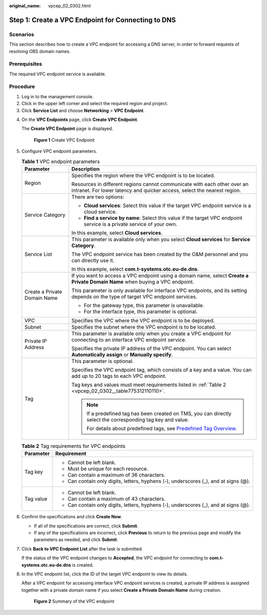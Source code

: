 :original_name: vpcep_02_0302.html

.. _vpcep_02_0302:

Step 1: Create a VPC Endpoint for Connecting to DNS
===================================================

Scenarios
---------

This section describes how to create a VPC endpoint for accessing a DNS server, in order to forward requests of resolving OBS domain names.

Prerequisites
-------------

The required VPC endpoint service is available.

Procedure
---------

#. Log in to the management console.
#. Click |image1| in the upper left corner and select the required region and project.
#. Click **Service List** and choose **Networking** > **VPC Endpoint**.

4. On the **VPC Endpoints** page, click **Create VPC Endpoint**.

   The **Create VPC Endpoint** page is displayed.


   .. figure:: /_static/images/en-us_image_0000001124393987.png
      :alt: **Figure 1** Create VPC Endpoint

      **Figure 1** Create VPC Endpoint

5. Configure VPC endpoint parameters.

   .. _vpcep_02_0302__table85139343530:

   .. table:: **Table 1** VPC endpoint parameters

      +-----------------------------------+------------------------------------------------------------------------------------------------------------------------------------------------------+
      | Parameter                         | Description                                                                                                                                          |
      +===================================+======================================================================================================================================================+
      | Region                            | Specifies the region where the VPC endpoint is to be located.                                                                                        |
      |                                   |                                                                                                                                                      |
      |                                   | Resources in different regions cannot communicate with each other over an intranet. For lower latency and quicker access, select the nearest region. |
      +-----------------------------------+------------------------------------------------------------------------------------------------------------------------------------------------------+
      | Service Category                  | There are two options:                                                                                                                               |
      |                                   |                                                                                                                                                      |
      |                                   | -  **Cloud services**: Select this value if the target VPC endpoint service is a cloud service.                                                      |
      |                                   | -  **Find a service by name**: Select this value if the target VPC endpoint service is a private service of your own.                                |
      |                                   |                                                                                                                                                      |
      |                                   | In this example, select **Cloud services**.                                                                                                          |
      +-----------------------------------+------------------------------------------------------------------------------------------------------------------------------------------------------+
      | Service List                      | This parameter is available only when you select **Cloud services** for **Service Category**.                                                        |
      |                                   |                                                                                                                                                      |
      |                                   | The VPC endpoint service has been created by the O&M personnel and you can directly use it.                                                          |
      |                                   |                                                                                                                                                      |
      |                                   | In this example, select **com.t-systems.otc.eu-de.dns**.                                                                                             |
      +-----------------------------------+------------------------------------------------------------------------------------------------------------------------------------------------------+
      | Create a Private Domain Name      | If you want to access a VPC endpoint using a domain name, select **Create a Private Domain Name** when buying a VPC endpoint.                        |
      |                                   |                                                                                                                                                      |
      |                                   | This parameter is only available for interface VPC endpoints, and its setting depends on the type of target VPC endpoint services.                   |
      |                                   |                                                                                                                                                      |
      |                                   | -  For the gateway type, this parameter is unavailable.                                                                                              |
      |                                   | -  For the interface type, this parameter is optional.                                                                                               |
      +-----------------------------------+------------------------------------------------------------------------------------------------------------------------------------------------------+
      | VPC                               | Specifies the VPC where the VPC endpoint is to be deployed.                                                                                          |
      +-----------------------------------+------------------------------------------------------------------------------------------------------------------------------------------------------+
      | Subnet                            | Specifies the subnet where the VPC endpoint is to be located.                                                                                        |
      +-----------------------------------+------------------------------------------------------------------------------------------------------------------------------------------------------+
      | Private IP Address                | This parameter is available only when you create a VPC endpoint for connecting to an interface VPC endpoint service.                                 |
      |                                   |                                                                                                                                                      |
      |                                   | Specifies the private IP address of the VPC endpoint. You can select **Automatically assign** or **Manually specify**.                               |
      +-----------------------------------+------------------------------------------------------------------------------------------------------------------------------------------------------+
      | Tag                               | This parameter is optional.                                                                                                                          |
      |                                   |                                                                                                                                                      |
      |                                   | Specifies the VPC endpoint tag, which consists of a key and a value. You can add up to 20 tags to each VPC endpoint.                                 |
      |                                   |                                                                                                                                                      |
      |                                   | Tag keys and values must meet requirements listed in :ref:`Table 2 <vpcep_02_0302__table775312110110>`.                                              |
      |                                   |                                                                                                                                                      |
      |                                   | .. note::                                                                                                                                            |
      |                                   |                                                                                                                                                      |
      |                                   |    If a predefined tag has been created on TMS, you can directly select the corresponding tag key and value.                                         |
      |                                   |                                                                                                                                                      |
      |                                   |    For details about predefined tags, see `Predefined Tag Overview <https://docs.otc.t-systems.com/usermanual/tms/en-us_topic_0056266269.html>`__.   |
      +-----------------------------------+------------------------------------------------------------------------------------------------------------------------------------------------------+

   .. _vpcep_02_0302__table775312110110:

   .. table:: **Table 2** Tag requirements for VPC endpoints

      +-----------------------------------+--------------------------------------------------------------------------------------+
      | Parameter                         | Requirement                                                                          |
      +===================================+======================================================================================+
      | Tag key                           | -  Cannot be left blank.                                                             |
      |                                   | -  Must be unique for each resource.                                                 |
      |                                   | -  Can contain a maximum of 36 characters.                                           |
      |                                   | -  Can contain only digits, letters, hyphens (-), underscores (_), and at signs (@). |
      +-----------------------------------+--------------------------------------------------------------------------------------+
      | Tag value                         | -  Cannot be left blank.                                                             |
      |                                   | -  Can contain a maximum of 43 characters.                                           |
      |                                   | -  Can contain only digits, letters, hyphens (-), underscores (_), and at signs (@). |
      +-----------------------------------+--------------------------------------------------------------------------------------+

6. .. _vpcep_02_0302__li20290450181218:

   Confirm the specifications and click **Create Now**.

   -  If all of the specifications are correct, click **Submit**.
   -  If any of the specifications are incorrect, click **Previous** to return to the previous page and modify the parameters as needed, and click **Submit**.

7. Click **Back to VPC Endpoint List** after the task is submitted.

   If the status of the VPC endpoint changes to **Accepted**, the VPC endpoint for connecting to **com.t-systems.otc.eu-de.dns** is created.

8. In the VPC endpoint list, click the ID of the target VPC endpoint to view its details.

   After a VPC endpoint for accessing interface VPC endpoint services is created, a private IP address is assigned together with a private domain name if you select **Create a Private Domain Name** during creation.


   .. figure:: /_static/images/en-us_image_0289945784.png
      :alt: **Figure 2** Summary of the VPC endpoint

      **Figure 2** Summary of the VPC endpoint

.. |image1| image:: /_static/images/en-us_image_0289945877.png
